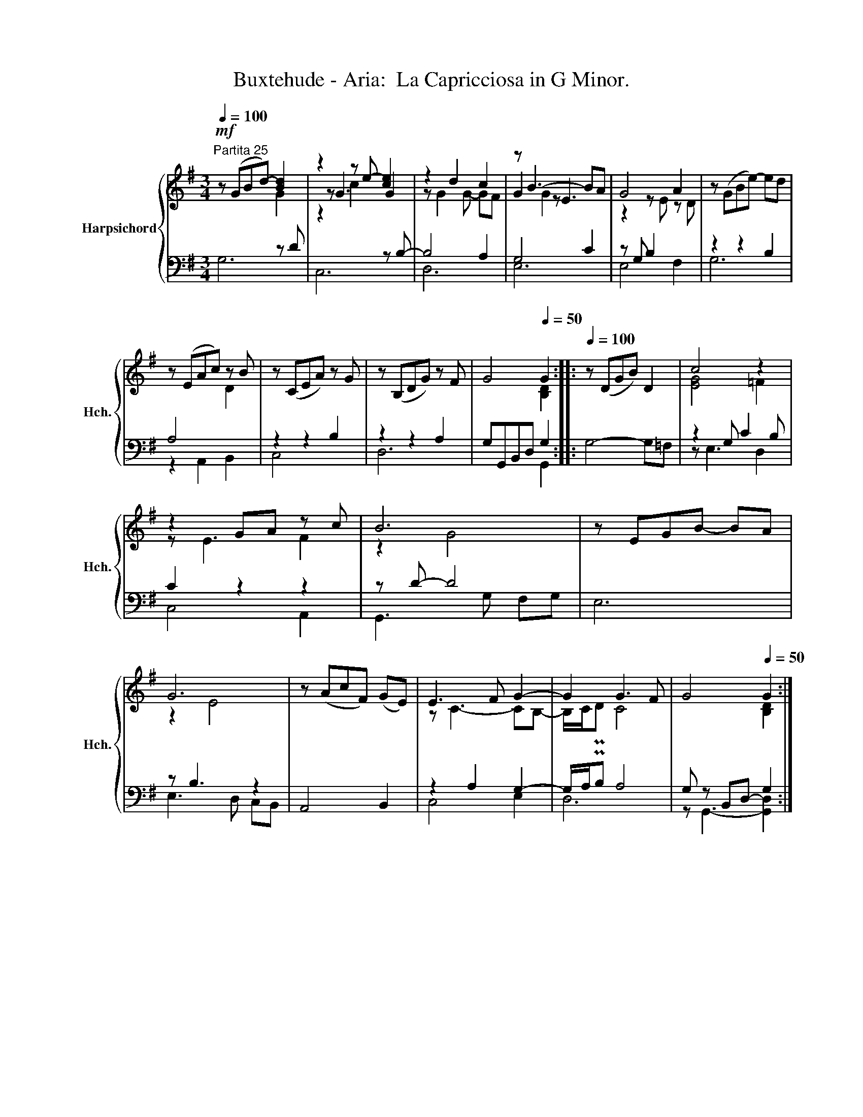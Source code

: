 X:1
T:Buxtehude - Aria:  La Capricciosa in G Minor.
%%score { ( 1 2 5 ) | ( 3 4 ) }
L:1/8
Q:1/4=100
M:3/4
K:G
V:1 treble nm="Harpsichord" snm="Hch."
V:2 treble 
V:5 treble 
V:3 bass 
V:4 bass 
V:1
"^Partita 25"!mf! z (GB-d-) [Bd]2 | z2 z e- [ce]2 | z2 d2 c2 | z B3- BA | G4 A2 | z (GBe-) ed | %6
 z (EAc) z B | z (CEA) z G | z (B,DG) z F | G4[Q:1/4=50] G2 ::[Q:1/4=100] z (DGB) D2 | c4 z2 | %12
 z2 GA z c | B6 | z EGB- BA | G6 | z (AcF) (GE) | E3 F G2- | G2 G3 F | G4[Q:1/4=50] G2 :| %20
V:2
 x4 G2 | z G3 G2 | z G2 G- GF | G2 z E3 | z2 z E z D | x6 | x4 D2 | x6 | x6 | x4 [B,D]2 :: x6 | %11
 [EG]4 =F2 | z E3 F2 | z2 G4 | x6 | z2 E4 | x6 | z C3- CB,- | B,/C/PD C4 | x4 [B,D]2 :| %20
V:3
 x4 z D | x4 z B,- | B,4 A,2 | G,4 C2 | z G, B,2 x2 | z2 z2 B,2 | A,4 x2 | z2 z2 B,2 | z2 z2 A,2 | %9
 G,G,,B,,D, G,2 :: G,4- G,=F, | z2 G, C2 B, | C2 z2 z2 | z D- D4 | E,6 | z B,3 z2 | A,,4 B,,2 | %17
 z2 A,2 G,2- | G,/A,/PB, A,4 | G, z B,,D,- G,2 :| %20
V:4
 G,6 | C,6 | D,6 | E,6 | E,4 F,2 | G,6 | z2 A,,2 B,,2 | C,4 x2 | D,6 | x4 G,,2 :: x6 | z E,3 D,2 | %12
 C,4 A,,2 | G,,3 G, F,G, | x6 | E,3 D, C,B,, | x6 | C,4 E,2 | D,6 | z G,,3- [G,,D,]2 :| %20
V:5
 x6 | z2 c2- x2 | x6 | x2 G2 x2 | x6 | x6 | x6 | x6 | x6 | x6 :: x6 | x6 | x6 | x6 | x6 | x6 | x6 | %17
 x6 | x6 | x6 :| %20

